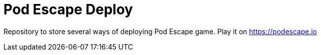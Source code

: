 = Pod Escape Deploy

Repository to store several ways of deploying Pod Escape game. Play it on https://podescape.io 